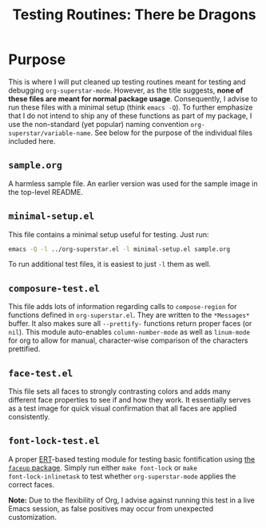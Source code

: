 #+TITLE: Testing Routines: There be Dragons

* Purpose
This is where I will put cleaned up testing routines meant for testing
and debugging ~org-superstar-mode~.  However, as the title suggests,
*none of these files are meant for normal package usage*.  Consequently,
I advise to run these files with a minimal setup (think =emacs -Q=).  To
further emphasize that I do not intend to ship any of these functions
as part of my package, I use the non-standard (yet popular) naming
convention ~org-superstar/variable-name~.  See below for the purpose of
the individual files included here.

** =sample.org=
A harmless sample file.  An earlier version was used for the sample
image in the top-level README.

** =minimal-setup.el=
This file contains a minimal setup useful for testing.  Just run:
#+BEGIN_SRC bash
emacs -Q -l ../org-superstar.el -l minimal-setup.el sample.org
#+END_SRC

To run additional test files, it is easiest to just =-l= them as well.

** =composure-test.el=
This file adds lots of information regarding calls to ~compose-region~
for functions defined in =org-superstar.el=.  They are written to the
=*Messages*= buffer.  It also makes sure all ~--prettify-~ functions
return proper faces (or ~nil~).  This module auto-enables
~column-number-mode~ as well as ~linum-mode~ for org to allow for manual,
character-wise comparison of the characters prettified.

** =face-test.el=
This file sets all faces to strongly contrasting colors and adds many
different face properties to see if and how they work.  It essentially
serves as a test image for quick visual confirmation that all faces
are applied consistently.

** =font-lock-test.el=
A proper [[https://www.gnu.org/software/emacs/manual/html_node/ert/index.html][ERT]]-based testing module for testing basic fontification
using [[https://github.com/Lindydancer/faceup][the ~faceup~ package]].  Simply run either ~make font-lock~ or ~make
font-lock-inlinetask~ to test whether ~org-superstar-mode~ applies the
correct faces.

*Note:* Due to the flexibility of Org, I advise against running this
test in a live Emacs session, as false positives may occur from
unexpected customization.


#  LocalWords:  README el
